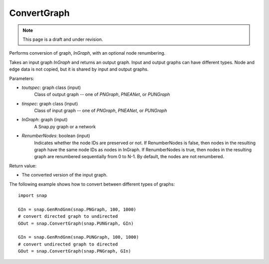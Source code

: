 ConvertGraph
''''''''''''
.. note::

    This page is a draft and under revision.


.. function:: PNGraph ConvertGraph(toutspec, tinspec, InGraph, RenumberNodes=False)

Performs conversion of graph, *InGraph*, with an optional node renumbering.

Takes an input graph *InGraph* and returns an output graph.
Input and output graphs can have different types.
Node and edge data is not copied, but it is shared by input and output graphs.

Parameters:

- *toutspec*: graph class (input)
    Class of output graph -- one of `PNGraph`, `PNEANet`, or `PUNGraph`

- *tinspec*: graph class (input)
    Class of input graph -- one of `PNGraph`, `PNEANet`, or `PUNGraph`

- *InGraph*: graph (input)
    A Snap.py graph or a network

- *RenumberNodes*: boolean (input)
    Indicates whether the node IDs are preserved or not.
    If RenumberNodes is false, then nodes in the resulting graph have the same node IDs as nodes in InGraph.
    If RenumberNodes is true, then nodes in the resulting graph are renumbered sequentially from 0 to N-1.
    By default, the nodes are not renumbered.

Return value:

- The converted version of the input graph.

The following example shows how to convert between different types of graphs::

    import snap

    GIn = snap.GenRndGnm(snap.PNGraph, 100, 1000)
    # convert directed graph to undirected
    GOut = snap.ConvertGraph(snap.PUNGraph, GIn)

    GIn = snap.GenRndGnm(snap.PUNGraph, 100, 1000)
    # convert undirected graph to directed
    GOut = snap.ConvertGraph(snap.PNGraph, GIn)
